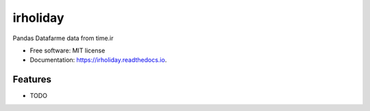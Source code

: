 =========
irholiday
=========


.. image:: https://img.shields.io/pypi/v/irholiday.svg
        :target: https://pypi.python.org/pypi/irholiday

.. image:: https://img.shields.io/travis/hadi-gharibi/irholiday.svg
        :target: https://travis-ci.org/hadi-gharibi/irholiday

.. image:: https://readthedocs.org/projects/irholiday/badge/?version=latest
        :target: https://irholiday.readthedocs.io/en/latest/?badge=latest
        :alt: Documentation Status




Pandas Datafarme data from time.ir


* Free software: MIT license
* Documentation: https://irholiday.readthedocs.io.


Features
--------

* TODO

